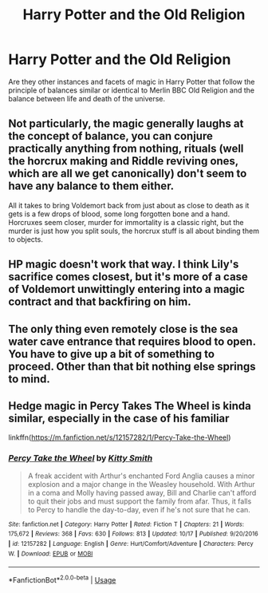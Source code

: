 #+TITLE: Harry Potter and the Old Religion

* Harry Potter and the Old Religion
:PROPERTIES:
:Author: sebo1715
:Score: 14
:DateUnix: 1576955367.0
:DateShort: 2019-Dec-21
:FlairText: Discussion
:END:
Are they other instances and facets of magic in Harry Potter that follow the principle of balances similar or identical to Merlin BBC Old Religion and the balance between life and death of the universe.


** Not particularly, the magic generally laughs at the concept of balance, you can conjure practically anything from nothing, rituals (well the horcrux making and Riddle reviving ones, which are all we get canonically) don't seem to have any balance to them either.

All it takes to bring Voldemort back from just about as close to death as it gets is a few drops of blood, some long forgotten bone and a hand.\\
Horcruxes seem closer, murder for immortality is a classic right, but the murder is just how you split souls, the horcrux stuff is all about binding them to objects.
:PROPERTIES:
:Author: Electric999999
:Score: 2
:DateUnix: 1576985512.0
:DateShort: 2019-Dec-22
:END:


** HP magic doesn't work that way. I think Lily's sacrifice comes closest, but it's more of a case of Voldemort unwittingly entering into a magic contract and that backfiring on him.
:PROPERTIES:
:Author: neymovirne
:Score: 2
:DateUnix: 1577010249.0
:DateShort: 2019-Dec-22
:END:


** The only thing even remotely close is the sea water cave entrance that requires blood to open. You have to give up a bit of something to proceed. Other than that bit nothing else springs to mind.
:PROPERTIES:
:Author: drsmilegood
:Score: 1
:DateUnix: 1577004984.0
:DateShort: 2019-Dec-22
:END:


** Hedge magic in Percy Takes The Wheel is kinda similar, especially in the case of his familiar

linkffn([[https://m.fanfiction.net/s/12157282/1/Percy-Take-the-Wheel]])
:PROPERTIES:
:Score: 1
:DateUnix: 1577055898.0
:DateShort: 2019-Dec-23
:END:

*** [[https://www.fanfiction.net/s/12157282/1/][*/Percy Take the Wheel/*]] by [[https://www.fanfiction.net/u/1809362/Kitty-Smith][/Kitty Smith/]]

#+begin_quote
  A freak accident with Arthur's enchanted Ford Anglia causes a minor explosion and a major change in the Weasley household. With Arthur in a coma and Molly having passed away, Bill and Charlie can't afford to quit their jobs and must support the family from afar. Thus, it falls to Percy to handle the day-to-day, even if he's not sure that he can.
#+end_quote

^{/Site/:} ^{fanfiction.net} ^{*|*} ^{/Category/:} ^{Harry} ^{Potter} ^{*|*} ^{/Rated/:} ^{Fiction} ^{T} ^{*|*} ^{/Chapters/:} ^{21} ^{*|*} ^{/Words/:} ^{175,672} ^{*|*} ^{/Reviews/:} ^{368} ^{*|*} ^{/Favs/:} ^{630} ^{*|*} ^{/Follows/:} ^{813} ^{*|*} ^{/Updated/:} ^{10/17} ^{*|*} ^{/Published/:} ^{9/20/2016} ^{*|*} ^{/id/:} ^{12157282} ^{*|*} ^{/Language/:} ^{English} ^{*|*} ^{/Genre/:} ^{Hurt/Comfort/Adventure} ^{*|*} ^{/Characters/:} ^{Percy} ^{W.} ^{*|*} ^{/Download/:} ^{[[http://www.ff2ebook.com/old/ffn-bot/index.php?id=12157282&source=ff&filetype=epub][EPUB]]} ^{or} ^{[[http://www.ff2ebook.com/old/ffn-bot/index.php?id=12157282&source=ff&filetype=mobi][MOBI]]}

--------------

*FanfictionBot*^{2.0.0-beta} | [[https://github.com/tusing/reddit-ffn-bot/wiki/Usage][Usage]]
:PROPERTIES:
:Author: FanfictionBot
:Score: 1
:DateUnix: 1577055912.0
:DateShort: 2019-Dec-23
:END:
